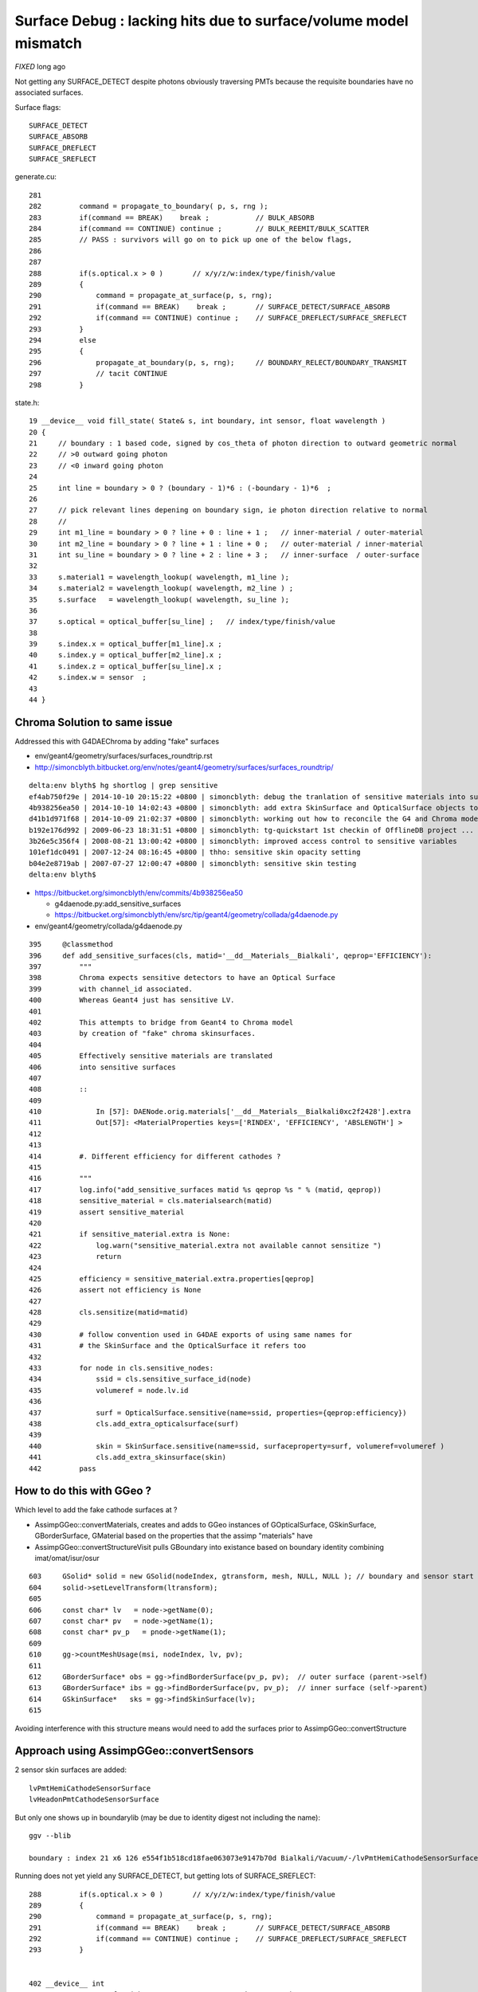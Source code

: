 
Surface Debug : lacking hits due to surface/volume model mismatch 
====================================================================

*FIXED* long ago


Not getting any SURFACE_DETECT despite photons obviously traversing PMTs
because the requisite boundaries have no associated surfaces.

Surface flags::

   SURFACE_DETECT
   SURFACE_ABSORB
   SURFACE_DREFLECT
   SURFACE_SREFLECT 


generate.cu::

    281 
    282         command = propagate_to_boundary( p, s, rng );
    283         if(command == BREAK)    break ;           // BULK_ABSORB
    284         if(command == CONTINUE) continue ;        // BULK_REEMIT/BULK_SCATTER
    285         // PASS : survivors will go on to pick up one of the below flags, 
    286         
    287         
    288         if(s.optical.x > 0 )       // x/y/z/w:index/type/finish/value
    289         {
    290             command = propagate_at_surface(p, s, rng);
    291             if(command == BREAK)    break ;       // SURFACE_DETECT/SURFACE_ABSORB
    292             if(command == CONTINUE) continue ;    // SURFACE_DREFLECT/SURFACE_SREFLECT
    293         }   
    294         else
    295         {
    296             propagate_at_boundary(p, s, rng);     // BOUNDARY_RELECT/BOUNDARY_TRANSMIT
    297             // tacit CONTINUE
    298         }   


state.h::

     19 __device__ void fill_state( State& s, int boundary, int sensor, float wavelength )
     20 {
     21     // boundary : 1 based code, signed by cos_theta of photon direction to outward geometric normal
     22     // >0 outward going photon
     23     // <0 inward going photon
     24         
     25     int line = boundary > 0 ? (boundary - 1)*6 : (-boundary - 1)*6  ;
     26             
     27     // pick relevant lines depening on boundary sign, ie photon direction relative to normal
     28     //      
     29     int m1_line = boundary > 0 ? line + 0 : line + 1 ;   // inner-material / outer-material
     30     int m2_line = boundary > 0 ? line + 1 : line + 0 ;   // outer-material / inner-material
     31     int su_line = boundary > 0 ? line + 2 : line + 3 ;   // inner-surface  / outer-surface
     32             
     33     s.material1 = wavelength_lookup( wavelength, m1_line );
     34     s.material2 = wavelength_lookup( wavelength, m2_line ) ;
     35     s.surface   = wavelength_lookup( wavelength, su_line );
     36         
     37     s.optical = optical_buffer[su_line] ;   // index/type/finish/value
     38         
     39     s.index.x = optical_buffer[m1_line].x ;
     40     s.index.y = optical_buffer[m2_line].x ;
     41     s.index.z = optical_buffer[su_line].x ;
     42     s.index.w = sensor  ;
     43         
     44 }



Chroma Solution to same issue
--------------------------------

Addressed this with G4DAEChroma by adding "fake" surfaces 

* env/geant4/geometry/surfaces/surfaces_roundtrip.rst
* http://simoncblyth.bitbucket.org/env/notes/geant4/geometry/surfaces/surfaces_roundtrip/


::

    delta:env blyth$ hg shortlog | grep sensitive
    ef4ab750f29e | 2014-10-10 20:15:22 +0800 | simoncblyth: debug the tranlation of sensitive materials into surfaces for G4 to Chroma model translation
    4b938256ea50 | 2014-10-10 14:02:43 +0800 | simoncblyth: add extra SkinSurface and OpticalSurface objects to DAE level geometry in order to be transformed into sensitive surfaces needed for chroma SURFACE_DETECT
    d41b1d971f68 | 2014-10-09 21:02:37 +0800 | simoncblyth: working out how to reconcile the G4 and Chroma models regards sensitive detectors, in order to get Chroma to come up with photon hit data
    b192e176d992 | 2009-06-23 18:31:51 +0800 | simoncblyth: tg-quickstart 1st checkin of OfflineDB project ... untouched other than exclusions of sensitive {{{.ini}}} files
    3b26e5c356f4 | 2008-08-21 13:00:42 +0800 | simoncblyth: improved access control to sensitive variables
    101ef1dc0491 | 2007-12-24 08:16:45 +0800 | thho: sensitive skin opacity setting
    b04e2e8719ab | 2007-07-27 12:00:47 +0800 | simoncblyth: sensitive skin testing
    delta:env blyth$ 


* https://bitbucket.org/simoncblyth/env/commits/4b938256ea50
  
  * g4daenode.py:add_sensitive_surfaces

  * https://bitbucket.org/simoncblyth/env/src/tip/geant4/geometry/collada/g4daenode.py


* env/geant4/geometry/collada/g4daenode.py 

::

     395     @classmethod
     396     def add_sensitive_surfaces(cls, matid='__dd__Materials__Bialkali', qeprop='EFFICIENCY'):
     397         """
     398         Chroma expects sensitive detectors to have an Optical Surface 
     399         with channel_id associated.  
     400         Whereas Geant4 just has sensitive LV.
     401 
     402         This attempts to bridge from Geant4 to Chroma model 
     403         by creation of "fake" chroma skinsurfaces.  
     404 
     405         Effectively sensitive materials are translated 
     406         into sensitive surfaces 
     407 
     408         :: 
     409 
     410             In [57]: DAENode.orig.materials['__dd__Materials__Bialkali0xc2f2428'].extra
     411             Out[57]: <MaterialProperties keys=['RINDEX', 'EFFICIENCY', 'ABSLENGTH'] >
     412 
     413 
     414         #. Different efficiency for different cathodes ?
     415 
     416         """
     417         log.info("add_sensitive_surfaces matid %s qeprop %s " % (matid, qeprop))
     418         sensitive_material = cls.materialsearch(matid)
     419         assert sensitive_material
     420 
     421         if sensitive_material.extra is None:
     422             log.warn("sensitive_material.extra not available cannot sensitize ")
     423             return
     424 
     425         efficiency = sensitive_material.extra.properties[qeprop]
     426         assert not efficiency is None
     427 
     428         cls.sensitize(matid=matid)
     429 
     430         # follow convention used in G4DAE exports of using same names for 
     431         # the SkinSurface and the OpticalSurface it refers too
     432 
     433         for node in cls.sensitive_nodes:
     434             ssid = cls.sensitive_surface_id(node)
     435             volumeref = node.lv.id
     436 
     437             surf = OpticalSurface.sensitive(name=ssid, properties={qeprop:efficiency})
     438             cls.add_extra_opticalsurface(surf)
     439 
     440             skin = SkinSurface.sensitive(name=ssid, surfaceproperty=surf, volumeref=volumeref )
     441             cls.add_extra_skinsurface(skin)
     442         pass




How to do this with GGeo ?
---------------------------

Which level to add the fake cathode surfaces at ?

* AssimpGGeo::convertMaterials, creates and adds to GGeo instances of
  GOpticalSurface, GSkinSurface, GBorderSurface, GMaterial 
  based on the properties that the assimp "materials" have 

* AssimpGGeo::convertStructureVisit pulls GBoundary into existance 
  based on boundary identity combining imat/omat/isur/osur


::

    603     GSolid* solid = new GSolid(nodeIndex, gtransform, mesh, NULL, NULL ); // boundary and sensor start NULL
    604     solid->setLevelTransform(ltransform);
    605 
    606     const char* lv   = node->getName(0);
    607     const char* pv   = node->getName(1);
    608     const char* pv_p   = pnode->getName(1);
    609 
    610     gg->countMeshUsage(msi, nodeIndex, lv, pv);
    611 
    612     GBorderSurface* obs = gg->findBorderSurface(pv_p, pv);  // outer surface (parent->self) 
    613     GBorderSurface* ibs = gg->findBorderSurface(pv, pv_p);  // inner surface (self->parent) 
    614     GSkinSurface*   sks = gg->findSkinSurface(lv);
    615 


Avoiding interference with this structure means would need to 
add the surfaces prior to AssimpGGeo::convertStructure

Approach using AssimpGGeo::convertSensors
--------------------------------------------

2 sensor skin surfaces are added::

   lvPmtHemiCathodeSensorSurface
   lvHeadonPmtCathodeSensorSurface

But only one shows up in boundarylib (may be due to identity digest not including the name)::

    ggv --blib

    boundary : index 21 x6 126 e554f1b518cd18fae063073e9147b70d Bialkali/Vacuum/-/lvPmtHemiCathodeSensorSurface 


Running does not yet yield any SURFACE_DETECT, but getting lots of SURFACE_SREFLECT::

    288         if(s.optical.x > 0 )       // x/y/z/w:index/type/finish/value
    289         {
    290             command = propagate_at_surface(p, s, rng);
    291             if(command == BREAK)    break ;       // SURFACE_DETECT/SURFACE_ABSORB
    292             if(command == CONTINUE) continue ;    // SURFACE_DREFLECT/SURFACE_SREFLECT
    293         }


    402 __device__ int
    403 propagate_at_surface(Photon &p, State &s, curandState &rng)
    404 {
    405 
    406     float u = curand_uniform(&rng);
    407 
    408     if( u < s.surface.y )   // absorb   
    409     {
    410         s.flag = SURFACE_ABSORB ;
    411         return BREAK ;
    412     }
    413     else if ( u < s.surface.y + s.surface.x )  // absorb + detect
    414     {
    415         s.flag = SURFACE_DETECT ;
    416         return BREAK ;
    417     }
    418     else if (u  < s.surface.y + s.surface.x + s.surface.w )  // absorb + detect + reflect_diffuse 
    419     {
    420         s.flag = SURFACE_DREFLECT ;
    421         propagate_at_diffuse_reflector(p, s, rng);
    422         return CONTINUE;
    423     }
    424     else
    425     {
    426         s.flag = SURFACE_SREFLECT ;
    427         propagate_at_specular_reflector(p, s, rng );
    428         return CONTINUE;
    429     }
    430 }


Hmm setting efficiency to 1.0 still getting nothing other than SURFACE_SREFLECT

::

    delta:env blyth$ ggv --blib 126 127 128 129 130 131
    [2015-10-06 13:22:01.832171] [0x000007fff7448031] [warning] GBoundaryLib::setWavelengthBuffer didnt see 54, numBoundary: 57

    boundary : index  0 x6   0 019d50af046b6733287e43af2e8f7fa2 Vacuum/Vacuum/-/- 
    ...
    boundary : index 21 x6 126 31ec4ad900fe9b40be261fa11af380b7 Bialkali/Vacuum/-/lvPmtHemiCathodeSensorSurface 
    GBoundaryLib.dumpWavelengthBuffer 126 
    GBoundaryLib::dumpWavelengthBuffer wline 126 numSub 57 domainLength 39 numQuad 6 

     126 |  21/  0 __dd__Materials__Bialkali0xc2f2428 
               1.458           1.458           1.458           1.458           1.458           1.458           1.458           1.458
            1000.000        1000.000        1000.000        1077.339        1736.682        1393.428         821.650         529.476
         1000000.000     1000000.000     1000000.000     1000000.000     1000000.000     1000000.000     1000000.000     1000000.000
               0.000           0.000           0.000           0.000           0.000           0.000           0.000           0.000

    GBoundaryLib.dumpWavelengthBuffer 127 
    GBoundaryLib::dumpWavelengthBuffer wline 127 numSub 57 domainLength 39 numQuad 6 

     127 |  21/  1 __dd__Materials__Vacuum0xbf9fcc0 
               1.000           1.000           1.000           1.000           1.000           1.000           1.000           1.000
        10000000.000    10000000.000    10000000.000    10000000.000    10000000.000    10000000.000    10000000.000    10000000.000
         1000000.000     1000000.000     1000000.000     1000000.000     1000000.000     1000000.000     1000000.000     1000000.000
               0.000           0.000           0.000           0.000           0.000           0.000           0.000           0.000

    GBoundaryLib.dumpWavelengthBuffer 128 
    GBoundaryLib::dumpWavelengthBuffer wline 128 numSub 57 domainLength 39 numQuad 6 

     128 |  21/  2 - 
              -1.000          -1.000          -1.000          -1.000          -1.000          -1.000          -1.000          -1.000
              -1.000          -1.000          -1.000          -1.000          -1.000          -1.000          -1.000          -1.000
              -1.000          -1.000          -1.000          -1.000          -1.000          -1.000          -1.000          -1.000
              -1.000          -1.000          -1.000          -1.000          -1.000          -1.000          -1.000          -1.000

    GBoundaryLib.dumpWavelengthBuffer 129 
    GBoundaryLib::dumpWavelengthBuffer wline 129 numSub 57 domainLength 39 numQuad 6 

     129 |  21/  3 __dd__Geometry__PMT__lvPmtHemiCathodeSensorSurface 
               1.000           1.000           1.000           1.000           1.000           1.000           1.000           1.000
              -1.000          -1.000          -1.000          -1.000          -1.000          -1.000          -1.000          -1.000
              -1.000          -1.000          -1.000          -1.000          -1.000          -1.000          -1.000          -1.000
              -1.000          -1.000          -1.000          -1.000          -1.000          -1.000          -1.000          -1.000

    GBoundaryLib.dumpWavelengthBuffer 130 
    GBoundaryLib::dumpWavelengthBuffer wline 130 numSub 57 domainLength 39 numQuad 6 

     130 |  21/  4 - 
              -1.000          -1.000          -1.000          -1.000          -1.000          -1.000          -1.000          -1.000
              -1.000          -1.000          -1.000          -1.000          -1.000          -1.000          -1.000          -1.000
              -1.000          -1.000          -1.000          -1.000          -1.000          -1.000          -1.000          -1.000
              -1.000          -1.000          -1.000          -1.000          -1.000          -1.000          -1.000          -1.000

    GBoundaryLib.dumpWavelengthBuffer 131 
    GBoundaryLib::dumpWavelengthBuffer wline 131 numSub 57 domainLength 39 numQuad 6 

     131 |  21/  5 - 
              -1.000          -1.000          -1.000          -1.000          -1.000          -1.000          -1.000          -1.000
              -1.000          -1.000          -1.000          -1.000          -1.000          -1.000          -1.000          -1.000
              -1.000          -1.000          -1.000          -1.000          -1.000          -1.000          -1.000          -1.000
              -1.000          -1.000          -1.000          -1.000          -1.000          -1.000          -1.000          -1.000
    delta:env blyth$ 


Hmm is inner/outer surface swapped somewhere ? Dont think so.  


Possibly a problem with PMT normals ?
---------------------------------------

Suspect issue with PMT front face normals. The Q normal view shows no normals coming out the front of PMTs 

::

    43 (v  482 f  960 )  (t    1 oe    0) : x    98.143 : n   672 : n*v 323904 :                         pmt-hemi-cathode : 3201,3207,3213,3219,3225, 
    44 (v  242 f  480 )  (t    1 oe    0) : x    98.143 : n   672 : n*v 162624 :                             pmt-hemi-bot : 3202,3208,3214,3220,3226, 
    45 (v   50 f   96 )  (t    1 oe    0) : x    83.000 : n   672 : n*v  33600 :                          pmt-hemi-dynode : 3203,3209,3215,3221,3227, 
    46 (v  338 f  672 )  (t    1 oe    0) : x   146.252 : n   672 : n*v 227136 :                             pmt-hemi-vac : 3200,3206,3212,3218,3224, 
    47 (v  362 f  720 )  (t    1 oe    0) : x   149.997 : n   672 : n*v 243264 :                                 pmt-hemi : 3199,3205,3211,3217,3223, 


Wow 960 faces for the cathode ? 

Add *mdyb* for checking pmt-hemi-cathode geometry, its a flikering mess and a cats cradle of normals::

    ggv --mdyb -G --noinstanced

    ggv --mdyb -O 
    udp.py --target 3201

    ggv --mdyb --torchconfig="pos_target=3201;pos_offset=500,0,0"

    ggv --mdyb --torchconfig "pos_target=3201;pos_offset=800,0,0;radius=100"

       # hmm dont see photons that miss

    ggv --mdyb --torchconfig "pos_target=3201;pos_offset=0,1000,0;radius=100;direction=0,-1,0" --geocenter

       # targetting the beam is not easier as can only see the photons when they hit 

    ggv --mdyb --torchconfig "pos_target=3154;radius=3000;direction=0,0,-1" 

       # added SST but do not see records that just get absorbed either
       # that means are propagating in a lump of Steel

    ggv --mdyb --torchconfig "pos_target=3154;radius=3000;direction=0,0,-1" --save

       # export GGEOVIEW_QUERY="range:3201:3202,range:3153:3154"   # 2 volumes : first pmt-hemi-cathode and ADE  
       # change envelope volume to ADE much better, as photons get somewhere in IwsWater/IwsWater  


    ggv --mdyb --torchconfig "frame=3201;source=0,0,1000;target=0,0,0;radius=300;" --save

       # head on beam strarting 1m out in front of PMT cathode
       #
       # using reworked the Torch configuration to be frame based with source and target positions
       # specified in the identified frame 
       #
       # note effect of material inconsistency, photons destined to hit the cathode
       # think they are in a vacuum, hence they lead ahead of those destined to hit ADE envelope


Hmm would be easiest to target the PMT using its own frame, hmm view targetting did something similar ?



Detdesc dive
--------------

Looks like need to replace the cathode with something simpler ?


G5:/home/blyth/local/env/dyb/NuWa-trunk/dybgaudi/Detector/XmlDetDesc/DDDB/PMT/hemi-pmt.xml::

    118   <!-- The Photo Cathode -->
    119   <!-- use if limit photocathode to a face on diameter gt 167mm. -->
    120   <logvol name="lvPmtHemiCathode" material="Bialkali" sensdet="DsPmtSensDet">
    121     <union name="pmt-hemi-cathode">
    122       <sphere name="pmt-hemi-cathode-face"
    123           outerRadius="PmtHemiFaceROCvac"
    124           innerRadius="PmtHemiFaceROCvac-PmtHemiCathodeThickness"
    125           deltaThetaAngle="PmtHemiFaceCathodeAngle"/>
    ///          
    ///                  PmtHemiFaceROC-PmtHemiGlassThickness : 131. - 3. = 128.         
    ///                                                       128. - 0.05 = 127.95 
    ///
    126       <sphere name="pmt-hemi-cathode-belly"
    127           outerRadius="PmtHemiBellyROCvac"
    128           innerRadius="PmtHemiBellyROCvac-PmtHemiCathodeThickness"
    129           startThetaAngle="PmtHemiBellyCathodeAngleStart"
    130           deltaThetaAngle="PmtHemiBellyCathodeAngleDelta"/>
    ///
    ///         
    ///
    ///
    131       <posXYZ z="PmtHemiFaceOff-PmtHemiBellyOff"/>
    ///
    ///             56. - 17. = 39.
    ///    
    132     </union>
    133   </logvol>


G5:/home/blyth/local/env/dyb/NuWa-trunk/dybgaudi/Detector/XmlDetDesc/DDDB/PMT/hemi-parameters.xml::

    010 <!-- Radius of curvature of face of PMT, HM catalog -->
     11 <parameter name="PmtHemiFaceROC" value="131*mm"/>
     12 
     13 <!-- Radius of curvature of top and bottom belly parts, average of Tak Pui's numbers -->
     14 <parameter name="PmtHemiBellyROC" value="102*mm"/>
     15 
     16 <!-- Offset of face hemisphere -->
     17 <!-- <parameter name="PmtHemiFaceOff" value="60*mm"/> -->
     18 <!-- Shrink offset from Tak Pui's numbers to better fit G4dyb hitz vs. hity -->
     19 <parameter name="PmtHemiFaceOff" value="56*mm"/>
     20 
     21 <!-- Offset of top/bottom belly hemispheres, average of Tak Pui's numbers -->
     22 <!-- <parameter name="PmtHemiBellyOff" value="17*mm"/> -->
     23 <!-- Shrink offset from Tak Pui's numbers to better fit G4dyb hitz vs. hity -->
     24 <parameter name="PmtHemiBellyOff" value="13*mm"/>
     25 
     26 <!-- Radius of cylindrical glass base, HM catalog -->
     27 <parameter name="PmtHemiGlassBaseRadius" value="42.25*mm"/>
     28 
     29 <!-- Radius of opaque "dynode" -->
     30 <parameter name="PmtHemiDynodeRadius" value="27.5*mm"/>

     44 <!-- Thickness of the glass, from GLG4sim numbers -->
     45 <parameter name="PmtHemiGlassThickness" value="3*mm"/>
     46 
     47 <!-- Thickness of the photo cathode, this is a made up number -->
     48 <parameter name="PmtHemiCathodeThickness" value="0.05*mm"/>
     ..
     68 
     69 <!-- Radius of curvature of vacuum side of face of PMT, HM catalog -->
     70 <parameter name="PmtHemiFaceROCvac" value="PmtHemiFaceROC-PmtHemiGlassThickness"/>
     //                                                 131. - 3. = 128. 
     //
     72 <!-- Radius of curvature of vacuum side of top and bottom belly parts, average of Tak Pui's numbers -->
     73 <parameter name="PmtHemiBellyROCvac" value="PmtHemiBellyROC-PmtHemiGlassThickness"/>
     //                                                   102.-3. = 99.
     74 
     75 
     76 <!-- 
     77      a = PmtHemiFaceROCvac
     78      b = PmtHemiBellyROCvac
     79      d = (PmtHemiFaceOff-PmtHemiBellyOff)
     80 
     81      y = PmtHemiFaceTopOff = distance from center of top belly hemi to
     82      z location of interface between top and face hemis.
     83 
     84  -->
     85 
     86 <parameter name="PmtHemiFaceTopOff" value="(PmtHemiFaceROCvac^2-PmtHemiBellyROCvac^2-(PmtHemiFaceOff-PmtHemiBellyOff)^2)/(2*(PmtHemiFaceOff-PmtHemiBellyOff))"/>
     //                                                (128.*128.- 99.*99. - (56.-13.)*(56.-13.))/(2.*(56.-13.))
     //
     //       In [1]: (128.*128.- 99.*99. - (56.-13.)*(56.-13.))/(2.*(56.-13.))
     //       Out[1]: 55.04651162790697
     //   
     //     
     //
     87 
     88 <!-- Angular extent of photocathode on face 
     89      acos((y+b)/a)
     90 -->
     91 <parameter name="PmtHemiFaceCathodeAngle" value="0.5*degree+radian*acos((PmtHemiFaceTopOff+(PmtHemiFaceOff-PmtHemiBellyOff))/PmtHemiFaceROCvac)"/>
     //
     //          math.acos((55.0465+(56.-13.))/128.)
     //
     // In [8]: 0.5+math.acos((55.0465+(56.-13.))/128.)*180./math.pi
     // Out[8]: 40.50500580674586
     //
     92 
     93 <!-- Start angle for photocathode on belly 
     94      acos(y/b)
     95 -->
     96 <parameter name="PmtHemiBellyCathodeAngleStart" value="-0.5*degree+radian*acos(PmtHemiFaceTopOff/PmtHemiBellyROCvac)"/>
     97 
     98 <!-- Stop angle for photocathode on belly 
     99      asin(PC diameter / 2 / a)
    100 -->
    101 <!-- 
    102 <parameter name="PmtHemiBellyCathodeAngleDelta" value="radian*asin(0.5*PmtHemiCathodeDiameter/PmtHemiBellyROCvac)-PmtHemiBellyCathodeAngleStart"/>
    103  -->
    104 <parameter name="PmtHemiBellyCathodeAngleDelta" value="PmtHemiBellyIntAngle-PmtHemiBellyCathodeAngleStart"/>
    105 
    106 <!-- Angle where belly spheres intersect -->
    107 <parameter name="PmtHemiBellyIntAngle" value="acos(PmtHemiBellyOff/PmtHemiBellyROCvac)*radian"/>
    108 




Sphere Sphere Intersection
----------------------------

* http://mathworld.wolfram.com/Sphere-SphereIntersection.html


How to try some simple replacement cathode ?
-----------------------------------------------

* adding analytic spheres to OptiX at the positions corresponding 
  to front face of cathode : would allow a simple geometry check  

::

    OGeo::makeGeometryInstance(GMergedMesh* mergedmesh)


Five volumes within repeated PMT instance::

    [2015-Oct-07 12:26:54.103163]:info: GGeo::dumpNodeInfo mmindex 1 solids 5
        720    362   3199   3155 lv            __dd__Geometry__PMT__lvPmtHemi0xc133740 pv __dd__Geometry__AD__lvOIL--pvAdPmtArray--pvAdPmtA.......--pvAdPmtUnit--pvAdPmt0xc2a6b40  
        672    338   3200   3199 lv      __dd__Geometry__PMT__lvPmtHemiVacuum0xc2c7cc8 pv __dd__Geometry__PMT__lvPmtHemi--pvPmtHemiVacuum0xc1340e8  
        960    482   3201   3200 lv     __dd__Geometry__PMT__lvPmtHemiCathode0xc2cdca0 pv __dd__Geometry__PMT__lvPmtHemiVacuum--pvPmtHemiCathode0xc02c380  
        480    242   3202   3200 lv      __dd__Geometry__PMT__lvPmtHemiBottom0xc12ad60 pv __dd__Geometry__PMT__lvPmtHemiVacuum--pvPmtHemiBottom0xc21de78  
         96     50   3203   3200 lv      __dd__Geometry__PMT__lvPmtHemiDynode0xc02b280 pv __dd__Geometry__PMT__lvPmtHemiVacuum--pvPmtHemiDynode0xc04ad28  


Note identity relative transform for 1st three::

    In [5]: n = np.load("nodeinfo.npy")

    In [6]: n
    Out[6]: 
    array([[ 720,  362, 3199, 3155],
           [ 672,  338, 3200, 3199],
           [ 960,  482, 3201, 3200],
           [ 480,  242, 3202, 3200],
           [  96,   50, 3203, 3200]], dtype=uint32)



    In [1]: t = np.load("transforms.npy")

    In [4]: t.reshape(-1,4,4)
    Out[4]: 
    array([[[  1. ,   0. ,   0. ,   0. ],
            [  0. ,   1. ,   0. ,   0. ],
            [  0. ,   0. ,   1. ,   0. ],
            [  0. ,   0. ,   0. ,   1. ]],

           [[  1. ,   0. ,   0. ,   0. ],
            [  0. ,   1. ,   0. ,   0. ],
            [  0. ,   0. ,   1. ,   0. ],
            [  0. ,   0. ,   0. ,   1. ]],

           [[  1. ,   0. ,   0. ,   0. ],
            [  0. ,   1. ,   0. ,   0. ],
            [  0. ,   0. ,   1. ,   0. ],
            [  0. ,   0. ,   0. ,   1. ]],

           [[  1. ,   0. ,   0. ,   0. ],
            [  0. ,   1. ,   0. ,   0. ],
            [  0. ,   0. ,   1. ,   0. ],
            [  0. ,   0. ,  69. ,   1. ]],

           [[  1. ,   0. ,   0. ,   0. ],
            [  0. ,   1. ,   0. ,   0. ],
            [  0. ,   0. ,   1. ,   0. ],
            [  0. ,   0. , -81.5,   1. ]]], dtype=float32)




Analytic OptiX geometry 
------------------------

Per triangle buffers with boundaries, nodes and sensors are used by TriangleMesh to set attributes based on primIdx::

    In [1]: b = np.load("boundaries.npy")

    In [2]: b
    Out[2]: 
    array([[11],
           [11],
           [11],
           ..., 
           [12],
           [12],
           [12]], dtype=int32)

    In [3]: b.shape
    Out[3]: (434816, 1)

    In [4]: n = np.load("nodes.npy")

    In [5]: n.shape
    Out[5]: (434816, 1)

    In [6]: n
    Out[6]: 
    array([[ 3153],
           [ 3153],
           [ 3153],
           ..., 
           [12220],
           [12220],
           [12220]], dtype=int32)

    In [7]: s = np.load("sensors.npy")

    In [8]: s.shape
    Out[8]: (434816, 1)

    In [9]: s
    Out[9]: 
    array([[3154],
           [3154],
           [3154],
           ..., 


Whats the equivalent for instanced analytic geometry ? 

In the full analytic treatment might have 10-20 primitives per instance
arranged into a CSG tree of boolean operations and transforms.
Although there are only 5 volumes there are multiple primitives (spheres, cones, boxes)
inside each.

On top of identifying the primitive also have the instance index.

So need an analytic index::

    instance_index*numPrim + prim_index



Triangulated Case
-------------------

OGeo.cc::

    283     optix::Geometry geometry = m_context->createGeometry();
    284     RayTraceConfig* cfg = RayTraceConfig::getInstance();
    285     geometry->setIntersectionProgram(cfg->createProgram("TriangleMesh.cu.ptx", "mesh_intersect"));
    286     geometry->setBoundingBoxProgram(cfg->createProgram("TriangleMesh.cu.ptx", "mesh_bounds"));
    ...
    296     geometry->setPrimitiveCount(numFaces);


Gross structure of geometry communicated to OptiX by returning
bounding boxes from the *BoundingBoxProgram* for each primIdx. 
The range of primIdx is specified by *setPrimitiveCount* 

When a ray intersects with a bbox the associated *primIdx* is 
used to invoke the *IntersectionProgram* which 
reports the parametric t with *rtPotentialIntersection(t)*

cu/TriangleMesh.cu::

    96 RT_PROGRAM void mesh_bounds (int primIdx, float result[6])
    34 RT_PROGRAM void mesh_intersect(int primIdx)


With instanced geometry::

    166 optix::Group OGeo::makeRepeatedGroup(GMergedMesh* mm, unsigned int limit)
    167 {
    168     GBuffer* tbuf = mm->getITransformsBuffer();
    169     unsigned int numTransforms = limit > 0 ? std::min(tbuf->getNumItems(), limit) : tbuf->getNumItems() ;
    170     assert(tbuf && numTransforms > 0);
    171 
    172     LOG(info) << "OGeo::makeRepeatedGroup numTransforms " << numTransforms ;
    173 
    174     float* tptr = (float*)tbuf->getPointer();
    175 
    176     optix::Group group = m_context->createGroup();
    177     group->setChildCount(numTransforms);
    178 
    179     optix::GeometryInstance gi = makeGeometryInstance(mm);
    180     optix::GeometryGroup repeated = m_context->createGeometryGroup();
    181     repeated->addChild(gi);
    182     repeated->setAcceleration( makeAcceleration() );
    ///
    ///   can an id be planted in GeometryGroup  ?
    ///   seems not but can with GeometryInstance according to docs, 
    ///   so need to adjust to having a GeometryInstance for every xform
    ///   to plant an instance index
    ///
    183 
    184     bool transpose = true ;
    185     for(unsigned int i=0 ; i<numTransforms ; i++)
    186     {
    187         optix::Transform xform = m_context->createTransform();
    188         group->setChild(i, xform);
    189         xform->setChild(repeated);
    190         const float* tdata = tptr + 16*i ;
    191         optix::Matrix4x4 m(tdata) ;
    192         xform->setMatrix(transpose, m.getData(), 0);
    193         //dump("OGeo::makeRepeatedGroup", m.getData());
    194     }
    195     return group ;
    196 }
        

Hmm how with instanced geometry to know which instance was 
landed on, because all the geometry info lives within the
instance island ? 

* https://devtalk.nvidia.com/default/topic/541450/?comment=3791463

::

    Is there an easy way to know withing the closest hit or any hit program which
    object was hit? I'd prefer to use a single material for all but can encode the
    information into the material. I do however wish to use the same hit program to
    be flexible with the number of objects.


    (Detlef Roettger)
    This should be pretty easy, if there aren't any other circumstances involved.

    - If you have exactly one Transform node per object, 
      let your Material have a variable rtDeclareVariable(unsigned int, objectID, , );
    - In your given node hierarchy you load the Geometry only once, 
      but assign different Material parameters (=> objectID) per hierarchy path 
      to each GeometryInstance (i.e. per Transform) to identify the Geometry as you wish.
    - To report back to the ray generation program that you hit a specific object, 
      add a member unsigned int objectID; to your custom PerRayData payload.
    - Inside the closest-hit program write the objectID from the material 
      into the objectID of the current ray payload. 
    - Inside the ray generation program add a switch-case which writes 
      the other PerRayData results you generated into the output 
      buffer you select with the PerRayData objectID.



::

    In [1]: i = np.load("identity.npy")

    In [2]: i
    Out[2]: 
    array([[3199,   47,   19,    1],
           [3200,   46,   20,    2],
           [3201,   43,   21,    3],
           [3202,   44,    1,    4],
           [3203,   45,    1,    5]], dtype=uint32)

    #  hmm those boundary 1 look wrong ? Rock inside the PMT ?  off-by-one problem ?


    In [1]: n = np.load("nodeinfo.npy")

    In [2]: n
    Out[2]: 
    array([[ 720,  362, 3199, 3155],
           [ 672,  338, 3200, 3199],
           [ 960,  482, 3201, 3200],
           [ 480,  242, 3202, 3200],
           [  96,   50, 3203, 3200]], dtype=uint32)




    boundary : index  0 x6   0 019d50af046b6733287e43af2e8f7fa2 Vacuum/Vacuum/-/- 
    boundary : index  1 x6   6 1c71e6371ce86dec9ed4f0e2395f1933 Rock/Vacuum/-/- 
    boundary : index 18 x6 108 77a84102a9c397d91eed17b2bc0988ce GdDopedLS/LiquidScintillator/-/- 
    boundary : index 19 x6 114 b609b4350dfeebd16df30bc7c0132459 Pyrex/MineralOil/-/- 
    boundary : index 20 x6 120 05fb49644888940aab8eb466d69d3693 Vacuum/Pyrex/-/- 
    boundary : index 21 x6 126 31ec4ad900fe9b40be261fa11af380b7 Bialkali/Vacuum/-/lvPmtHemiCathodeSensorSurface 
    boundary : index 22 x6 132 df883e53b3d96edda237a45ba82a0e94 UnstStainlessSteel/MineralOil/-/- 

Does OpaqueVacuum have same properties as Rock ?::

    [2015-Oct-07 16:35:33.313017]:info: AssimpGGeo::convertStructureVisit nodeIndex   3199 ( mti   68 mt 0x7fd03def9750 )                Pyrex ( mti_p   59 mt_p 0x7fd040460690 )           MineralOil ( msi   47 mesh 0x7fd03ded9840 ) pmt-hemi0xc0fed90
    [2015-Oct-07 16:35:33.313442]:info: AssimpGGeo::convertStructureVisit nodeIndex   3200 ( mti   76 mt 0x7fd040453ff0 )               Vacuum ( mti_p   68 mt_p 0x7fd03def9750 )                Pyrex ( msi   46 mesh 0x7fd04044cbc0 ) pmt-hemi-vac0xc21e248
    [2015-Oct-07 16:35:33.314093]:info: AssimpGGeo::convertStructureVisit nodeIndex   3201 ( mti   48 mt 0x7fd03874b5e0 )             Bialkali ( mti_p   76 mt_p 0x7fd040453ff0 )               Vacuum ( msi   43 mesh 0x7fd03dee03c0 ) pmt-hemi-cathode0xc2f1ce8
    [2015-Oct-07 16:35:33.314487]:info: AssimpGGeo::convertStructureVisit nodeIndex   3202 ( mti   64 mt 0x7fd03dec5580 )         OpaqueVacuum ( mti_p   76 mt_p 0x7fd040453ff0 )               Vacuum ( msi   44 mesh 0x7fd0403e6940 ) pmt-hemi-bot0xc22a958
    [2015-Oct-07 16:35:33.314863]:info: AssimpGGeo::convertStructureVisit nodeIndex   3203 ( mti   64 mt 0x7fd03dec5580 )         OpaqueVacuum ( mti_p   76 mt_p 0x7fd040453ff0 )               Vacuum ( msi   45 mesh 0x7fd03def9290 ) pmt-hemi-dynode0xc346c50


Now with simplified OptiX geometry
-------------------------------------

::

    ggv --mdyb -G 
    ggv --mdyb --torchconfig "frame=3201;source=0,0,1000;target=0,0,0;radius=300;" --save --simplify 


    ggv --torchconfig "frame=3201;source=0,0,1000;target=0,0,0;radius=300;" --save 




